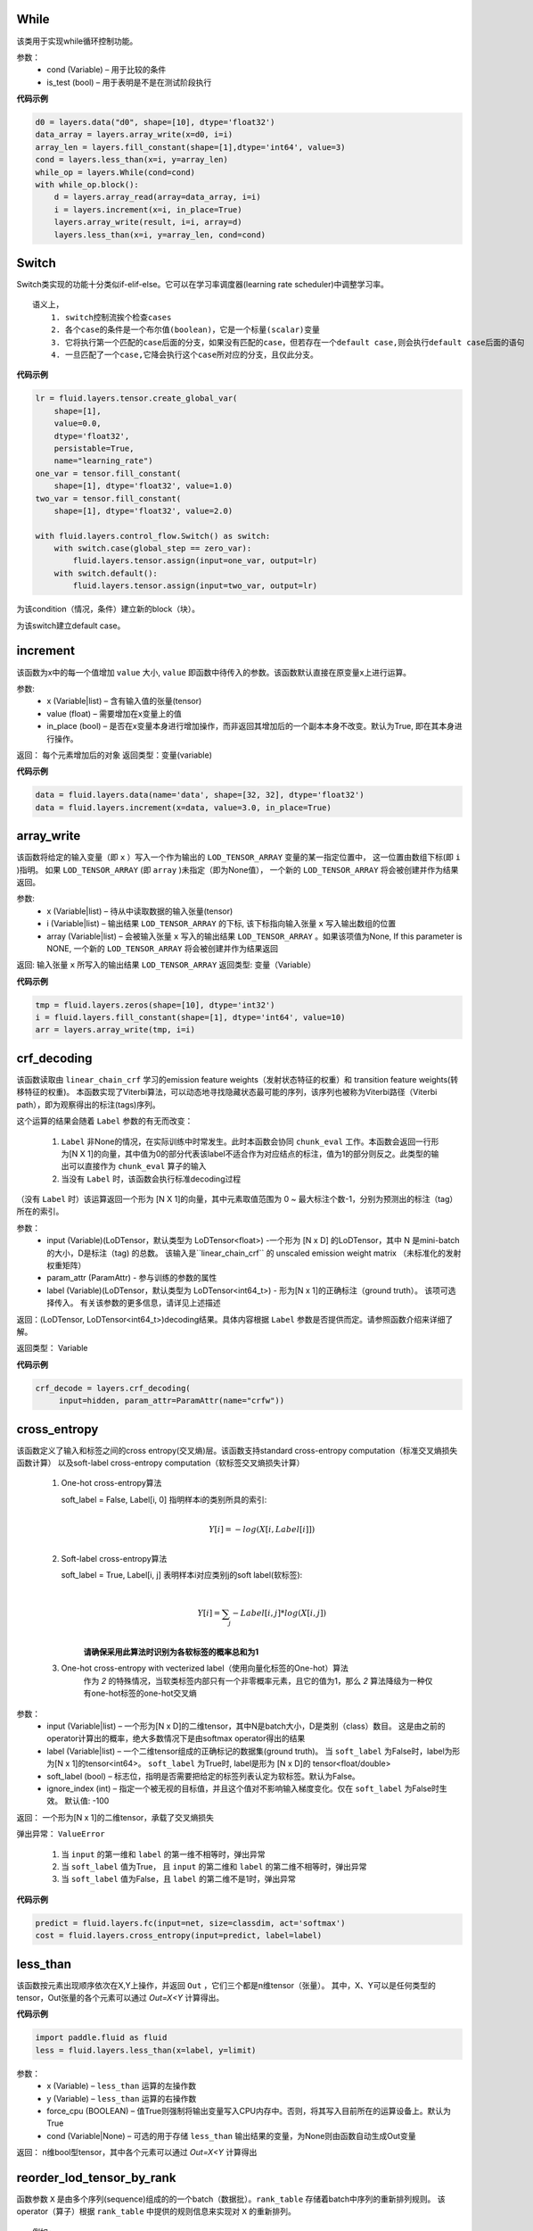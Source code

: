 
.. _cn_api_fluid_layers_While:

While
>>>>>>>>>>>>

.. py:class:: class paddle.fluid.layers.  While (cond, is_test=False, name=None)


该类用于实现while循环控制功能。


参数：  
		- cond (Variable) – 用于比较的条件
		- is_test (bool) – 用于表明是不是在测试阶段执行

 
**代码示例**

..  code-block:: python

  d0 = layers.data("d0", shape=[10], dtype='float32')
  data_array = layers.array_write(x=d0, i=i)
  array_len = layers.fill_constant(shape=[1],dtype='int64', value=3)
  cond = layers.less_than(x=i, y=array_len)
  while_op = layers.While(cond=cond)
  with while_op.block():
      d = layers.array_read(array=data_array, i=i)
      i = layers.increment(x=i, in_place=True)
      layers.array_write(result, i=i, array=d)
      layers.less_than(x=i, y=array_len, cond=cond)

.. _cn_api_fluid_layers_Switch:

Switch
>>>>>>>>>>>>>>>>>>>>

.. py:class:: class paddle.fluid.layers.  Switch (name=None)

Switch类实现的功能十分类似if-elif-else。它可以在学习率调度器(learning rate scheduler)中调整学习率。
:: 
  语义上，
      1. switch控制流挨个检查cases
      2. 各个case的条件是一个布尔值(boolean)，它是一个标量(scalar)变量
      3. 它将执行第一个匹配的case后面的分支，如果没有匹配的case，但若存在一个default case,则会执行default case后面的语句
      4. 一旦匹配了一个case,它降会执行这个case所对应的分支，且仅此分支。

**代码示例**

..  code-block:: python
    
    lr = fluid.layers.tensor.create_global_var(
        shape=[1],
        value=0.0,
        dtype='float32',
        persistable=True,
        name="learning_rate")
    one_var = tensor.fill_constant(
        shape=[1], dtype='float32', value=1.0)
    two_var = tensor.fill_constant(
        shape=[1], dtype='float32', value=2.0)

    with fluid.layers.control_flow.Switch() as switch:
        with switch.case(global_step == zero_var):
            fluid.layers.tensor.assign(input=one_var, output=lr)
        with switch.default():
            fluid.layers.tensor.assign(input=two_var, output=lr)
 
.. py:method:: case(condition)

为该condition（情况，条件）建立新的block（块）。
  
  
.. py:method:: default()

为该switch建立default case。




.. _cn_api_fluid_layers_increment:
  
increment
>>>>>>>>>>>>>>>>>>>>>>>>>>>>>>>>
  
.. py:class:: paddle.fluid.layers.  increment(x, value=1.0, in_place=True)

   
该函数为x中的每一个值增加 ``value`` 大小, ``value`` 即函数中待传入的参数。该函数默认直接在原变量x上进行运算。
  
参数:
    - x (Variable|list) – 含有输入值的张量(tensor)
    - value (float) – 需要增加在x变量上的值
    - in_place (bool) – 是否在x变量本身进行增加操作，而非返回其增加后的一个副本本身不改变。默认为True, 即在其本身进行操作。

返回： 每个元素增加后的对象
返回类型：变量(variable)

**代码示例**

..  code-block:: python
  
    data = fluid.layers.data(name='data', shape=[32, 32], dtype='float32')
    data = fluid.layers.increment(x=data, value=3.0, in_place=True)
 
 
 
.. _cn_api_fluid_layers_array_write:    
    
array_write
>>>>>>>>>>>>>>>>>>>>>>

.. py:class:: paddle.fluid.layers.   array_write(x, i, array=None)


该函数将给定的输入变量（即 ``x`` ）写入一个作为输出的 ``LOD_TENSOR_ARRAY`` 变量的某一指定位置中，
这一位置由数组下标(即 ``i`` )指明。 如果 ``LOD_TENSOR_ARRAY`` (即 ``array`` )未指定（即为None值）， 一个新的 ``LOD_TENSOR_ARRAY`` 将会被创建并作为结果返回。

参数:
    - x (Variable|list) – 待从中读取数据的输入张量(tensor)
    - i (Variable|list) – 输出结果 ``LOD_TENSOR_ARRAY`` 的下标, 该下标指向输入张量 ``x`` 写入输出数组的位置
    - array (Variable|list) – 会被输入张量 ``x`` 写入的输出结果 ``LOD_TENSOR_ARRAY`` 。如果该项值为None, If this parameter is NONE, 一个新的 ``LOD_TENSOR_ARRAY`` 将会被创建并作为结果返回
 
返回:	输入张量 ``x`` 所写入的输出结果 ``LOD_TENSOR_ARRAY``  
返回类型:	变量（Variable）

**代码示例**

..  code-block:: python

  tmp = fluid.layers.zeros(shape=[10], dtype='int32')
  i = fluid.layers.fill_constant(shape=[1], dtype='int64', value=10)
  arr = layers.array_write(tmp, i=i)



.. _cn_api_fluid_layers_crf_decoding:

crf_decoding
>>>>>>>>>>>>>>>>>>>>

.. py:class::  paddle.fluid.layers.crf_decoding(input, param_attr, label=None)

该函数读取由 ``linear_chain_crf`` 学习的emission feature weights（发射状态特征的权重）和 transition feature weights(转移特征的权重)。
本函数实现了Viterbi算法，可以动态地寻找隐藏状态最可能的序列，该序列也被称为Viterbi路径（Viterbi path），即为观察得出的标注(tags)序列。

这个运算的结果会随着 ``Label`` 参数的有无而改变：
      
      1. ``Label`` 非None的情况，在实际训练中时常发生。此时本函数会协同 ``chunk_eval`` 工作。本函数会返回一行形为[N X 1]的向量，其中值为0的部分代表该label不适合作为对应结点的标注，值为1的部分则反之。此类型的输出可以直接作为 ``chunk_eval`` 算子的输入
      
      2. 当没有 ``Label`` 时，该函数会执行标准decoding过程

（没有 ``Label`` 时）该运算返回一个形为 [N X 1]的向量，其中元素取值范围为 0 ~ 最大标注个数-1，分别为预测出的标注（tag）所在的索引。
	
参数：	
    - input (Variable)(LoDTensor，默认类型为 LoDTensor<float>) -一个形为 [N x D] 的LoDTensor，其中 N 是mini-batch的大小，D是标注（tag) 的总数。 该输入是``linear_chain_crf`` 的 unscaled emission weight matrix （未标准化的发射权重矩阵）
    - param_attr (ParamAttr) - 参与训练的参数的属性
    - label (Variable)(LoDTensor，默认类型为 LoDTensor<int64_t>) - 形为[N x 1]的正确标注（ground truth）。 该项可选择传入。 有关该参数的更多信息，请详见上述描述

返回：(LoDTensor, LoDTensor<int64_t>)decoding结果。具体内容根据 ``Label`` 参数是否提供而定。请参照函数介绍来详细了解。

返回类型： Variable


**代码示例**

..  code-block:: python

      crf_decode = layers.crf_decoding(
           input=hidden, param_attr=ParamAttr(name="crfw"))




.. _cn_api_fluid_layers_cross_entropy:

cross_entropy
>>>>>>>>>>>>>>>>>>>>>>>>

.. py:class:: paddle.fluid.layers.cross_entropy(input, label, soft_label=False, ignore_index=-100)

该函数定义了输入和标签之间的cross entropy(交叉熵)层。该函数支持standard cross-entropy computation（标准交叉熵损失函数计算）
以及soft-label cross-entropy computation（软标签交叉熵损失计算）

  1. One-hot cross-entropy算法
     
     soft_label = False, Label[i, 0] 指明样本i的类别所具的索引:        
                            .. math::
                                     \\Y[i]=-log(X[i,Label[i]])\\
  
  2. Soft-label cross-entropy算法
     
     soft_label = True, Label[i, j] 表明样本i对应类别j的soft label(软标签):        
                            .. math::
                                     \\Y[i]= \sum_{j}-Label[i,j]*log(X[i,j])\\
                                     
      **请确保采用此算法时识别为各软标签的概率总和为1**
  
  3. One-hot cross-entropy with vecterized label（使用向量化标签的One-hot）算法
        作为 *2* 的特殊情况，当软类标签内部只有一个非零概率元素，且它的值为1，那么 *2* 算法降级为一种仅有one-hot标签的one-hot交叉熵
  
  



参数：  
    - input (Variable|list) – 一个形为[N x D]的二维tensor，其中N是batch大小，D是类别（class）数目。 这是由之前的operator计算出的概率，绝大多数情况下是由softmax operator得出的结果
    - label (Variable|list) – 一个二维tensor组成的正确标记的数据集(ground truth)。 当 ``soft_label`` 为False时，label为形为[N x 1]的tensor<int64>。 ``soft_label`` 为True时, label是形为 [N x D]的 tensor<float/double>
    - soft_label (bool) – 标志位，指明是否需要把给定的标签列表认定为软标签。默认为False。
    - ignore_index (int) – 指定一个被无视的目标值，并且这个值对不影响输入梯度变化。仅在 ``soft_label`` 为False时生效。 默认值: -100

返回： 一个形为[N x 1]的二维tensor，承载了交叉熵损失

弹出异常： ``ValueError`` 

                        1. 当 ``input`` 的第一维和 ``label`` 的第一维不相等时，弹出异常
                        2. 当 ``soft_label`` 值为True， 且 ``input`` 的第二维和 ``label`` 的第二维不相等时，弹出异常
                        3. 当 ``soft_label`` 值为False，且 ``label`` 的第二维不是1时，弹出异常
                        


**代码示例**

..  code-block:: python

        predict = fluid.layers.fc(input=net, size=classdim, act='softmax')
        cost = fluid.layers.cross_entropy(input=predict, label=label)





.. _cn_api_fluid_layers_less_than:

less_than
>>>>>>>>>>>>>>>>>>>>>>>

.. py:class:: paddle.fluid.layers.less_than(x, y, force_cpu=None, cond=None, **ignored)


该函数按元素出现顺序依次在X,Y上操作，并返回 ``Out`` ，它们三个都是n维tensor（张量）。
其中，X、Y可以是任何类型的tensor，Out张量的各个元素可以通过 *Out=X<Y* 计算得出。

**代码示例**

..  code-block:: python

    import paddle.fluid as fluid
    less = fluid.layers.less_than(x=label, y=limit)

参数：  
    - x (Variable) – ``less_than`` 运算的左操作数
    - y (Variable) – ``less_than`` 运算的右操作数
    - force_cpu (BOOLEAN) – 值True则强制将输出变量写入CPU内存中。否则，将其写入目前所在的运算设备上。默认为True
    - cond (Variable|None) – 可选的用于存储 ``less_than`` 输出结果的变量，为None则由函数自动生成Out变量


返回：	n维bool型tensor，其中各个元素可以通过 *Out=X<Y* 计算得出





.. _cn_api_fluid_layers_reorder_lod_tensor_by_rank:

reorder_lod_tensor_by_rank
>>>>>>>>>>>>>>>>>>>>>>>>>>>>>>>>>>>>>>

.. py:class:: paddle.fluid.layers.reorder_lod_tensor_by_rank(x, rank_table)


函数参数 ``X`` 是由多个序列(sequence)组成的的一个batch（数据批）。``rank_table`` 存储着batch中序列的重新排列规则。
该operator（算子）根据 ``rank_table`` 中提供的规则信息来实现对 ``X`` 的重新排列。


::
	
  例如:
 
  假设在 RankTable 中存储的序列索引为 [3,0,2,1]， X 将会被这样被重新排列：
  
  X 中的第四个序列（即索引为3的序列，后面以此类推）会变成排列后的batch中的第一个，紧接着就是原来batch中的第一个元素，
  第三个元素，和第二个元素。
  简言之，若有原batch：X = [Seq0, Seq1, Seq2, Seq3] 且 RankTable 中的索引为 [3,0,2,1]，
  那么输出即为 Out = [Seq3, Seq0, Seq2, Seq1] ，它携带着新的LoD信息。
	
  如果 X 的LoD信息是空的，这表明 X 不是序列型数据。这和由多个定长为1的序列组成的batch是相同的情况。
  此时，该函数将对 X 中的切片（slice） 按 rank_table 里的规则加以排列。
  
  例如，现有 X = [Slice0, Slice1, Slice2, Slice3] ，并且它LoD信息为空。 
  在 RankTable 索引为[3, 0, 2, 1]。则 Out = [Slice3, Slice0, Slice2, Slice1] ，并且不在其中追加LoD信息。

注意，该operator对 ``X`` 进行的排序所依据的 ``LoDRankTable`` 不一定是在 ``X`` 的基础上得出来的。它可以由
其他不同的序列batch得出，并由该operator依据这个 ``LoDRankTable`` 来对  ``X`` 排序。

参数：   
    - x(LoDTensor)-待根据提供的 ``RankTable`` 进行排序的LoD tensor
    - rank_table(LoDRankTable)- ``X`` 重新排序的依据规则表


返回：	重新排列后的LoDTensor

返回类型:	LoDTensor






.. _cn_api_fluid_layers_fc:

fc
>>>>>>>>>>>>

.. py:class::  paddle.fluid.layers.fc(input, size, num_flatten_dims=1, param_attr=None, bias_attr=None, act=None, is_test=False, name=None)


**全连接层**

该函数在神经网络中建立一个全连接层。 它可以同时将多个tensor作为自己的输入，并为每个输入的tensor创立一个变量，称为“权”（weights），等价于一个从每个输入单元到每个输出单元的全连接权矩阵。FC层用每个tensor和它对应的权相乘得到输出tensor。如果有多个输入tensor，那么多个乘法运算将会加在一起得出最终结果。如果 ``bias_attr`` 非空，则会新创建一个偏向变量（bias variable），并把它加入到输出结果的运算中。最后，如果 ``act`` 非空，它也会加入最终输出的计算中。

这个过程可以通过如下公式表现：

.. math::

        \\Out=Act(\sum^{N-1}_{i=0}X_iW_i+b) \\


上述等式中：
  - :math: N ：输入tensor的数目
  - :math: Xi: 输入的tensor
  - :math: W：该层创立的权
  - :math: b：该层创立的bias参数
  - :math: Act: activation function(激励函数)
  - :math: Out: 输出tensor


参数:
  - input (Variable|list of Variable) – 该层的输入tensor(s)（张量），其维度至少是2
  - size (int) – 该层输出单元的数目
  - num_flatten_dims (int, default 1) – fc层可以接受一个维度大于2的tensor。此时， 它首先会被扁平化(flattened)为一个二维矩阵。 参数``num_flatten_dims`` 决定了输入tensor的flattened方式: 前 ``num_flatten_dims`` (包含边界，从1开始数) 个维度会被扁平化为最终矩阵的第一维 (维度即为矩阵的高), 剩下的 rank(X) - num_flatten_dims 维被扁平化为最终矩阵的第二维 (即矩阵的宽)。 例如， 假设X是一个五维tensor，其形可描述为[2, 3, 4, 5, 6], 且num_flatten_dims = 3。那么扁平化的矩阵形状将会如此： [2 x 3 x 4, 5 x 6] = [24, 30]
  - param_attr (ParamAttr|list of ParamAttr, default None) – 该层可学习的参数/权的参数属性
  - bias_attr (ParamAttr|list of ParamAttr, default None) – 该层bias变量的参数属性。如果值为False， 则bias变量不参与输出单元运算。 如果值为None，bias变量被初始化为0。默认为 None。
  - act (str, default None) – 应用于输出的Activation（激励函数）
  - is_test (bool) – 表明当前执行是否处于测试阶段的标志
  - name (str, default None) – 该层的命名


返回：转换结果

返回类型: Variable

弹出异常：``ValueError`` - 如果输入tensor的维度小于2

**代码示例**

..  code-block:: python

        data = fluid.layers.data(name="data", shape=[32, 32], dtype="float32")
        fc = fluid.layers.fc(input=data, size=1000, act="tanh")






.. _cn_api_fluid_layers_dynamic_gru:

dynamic_gru
>>>>>>>>>>>>>>>>>>>

.. py:class::  paddle.fluid.layers.dynamic_gru(input, size, param_attr=None, bias_attr=None, is_reverse=False, gate_activation='sigmoid', candidate_activation='tanh', h_0=None)



**实现了Gated Recurrent Unit层。**

详细理论介绍，请参照 `Empirical Evaluation of Gated Recurrent Neural Networks on Sequence Modeling`_。

.. _Empirical Evaluation of Gated Recurrent Neural Networks on Sequence Modeling: https://arxiv.org/abs/1412.3555


公式如下：

.. math::
  
  \\u_{t}=act_g(W_{ux}x_{t}+W_{uh}h_{t-1}+b_{u})\\
  \\r_{t}=act_g(W_{rx}x_{t}+W_{rh}h_{t-1}+b_{r})\\
  \\\widetilde{h_{t}}=act_{c}(W_{cx}x_{t}+W_{ch}(r_{t}\odot h_{t-1})+b_c)\\
  \\h_t=(1-u_t)\odot h_{t-1}+u_t\odot \widetilde{h_t}\\


其中，⊙为按元素将向量相乘。 :math: act_g 是更新门（update gate）和重置门（reset gate）的激励函数(activation)， 常为 :math: sigmoid 函数。:math: act_c是candidate hidden state(候选隐藏状态)的激励函数，常为 :math: tanh 。

注意 :math: W_{ux}x_{t},W_{rx}x_{t},W_{cx}x_{t} 这些在 input  :math: x_t 上的操作不包括在该运算中。用户可以选择性地在GRU层之前使用FC层来进行这一操作。



参数:
  - input (Variable) – dynamic_gru层的输入, 支持variable time length input sequence（可变时长输入序列）。 本变量底层的tensor是一个(T×3D)矩阵， 其中T是该mini-batch中总时间步数， D是隐藏状态的规模（hidden size）。
  - size (int) – GRU cell的维度
  - param_attr (ParamAttr|None)  –  可学习的隐藏层权重矩阵的参数属性。 
    注意：
                                    - 该矩阵为一个（T X 3D）矩阵。其中D为隐藏状态的规模（hidden size）
                                    - 该矩阵的所有元素由两部分组成。一是update gate和reset gate的权重，形为（D X 2D)，二是候选隐藏状态（candidate hidden state）的权重，形为 (D X D)
    如果该函数参数被设为None或者 ``ParamAttr`` 类的属性之一，则会生成一个 ``ParamAttr`` 类的对象作为param_attr。如果param_attr未被初始化（即其构造函数未被设置），Xavier会负责初始化它。 默认值为None。
  - bias_attr (ParamAttr|bool|None) - GRU层bias的参数属性。该（1 X 3D）形的bias变量将会连结（concatenate）在update gate（更新门）、reset gate（重置门）、candidate calculations（候选隐藏状态计算）后。如果值为False，将没有bias会应用到上述三个过程中。如果该函数参数被设为None或者 ``ParamAttr`` 类的属性之一， ``dynamic_gru`` 会生成一个 ``ParamAttr`` 类的对象作为param_attr。如果bias_attr未被初始化（即其构造函数未被设置），则它会被初始化为0。默认值为None。
  - is_reverse (bool) –是否计算反GRU(reversed GRU)，默认为False
  - gate_activation (str) – update gate 和 reset gate的激励函数（activation）。 可选择[“sigmoid”, “tanh”, “relu”, “identity”]其一, 默认为 “sigmoid”
  - candidate_activation (str) – candidate hidden state（候选隐藏状态）计算所需的激励函数（activation）。 可从[“sigmoid”, “tanh”, “relu”, “identity”]中选择, 默认为 “tanh”
  - h_0 (Variable) – 该函数参数为初始隐藏状态。若未赋值，则默认为0。它是一个 (N x D) tensor, 其中 N 为输入mini-batch的总时间步数， D 为 隐藏状态规模(hidden size)
  
  
返回：	GRU的隐藏状态(hidden state)。形为（T X D），序列长度和输入相同。

返回类型:	变量（variable）


**代码示例**

..  code-block:: python

    dict_dim, emb_dim = 128, 64
    data = fluid.layers.data(name='sequence', shape=[1],
                             dtype='int32', lod_level=1)
    emb = fluid.layers.embedding(input=data, size=[dict_dim, emb_dim])
    hidden_dim = 512
    x = fluid.layers.fc(input=emb, size=hidden_dim * 3)
    hidden = fluid.layers.dynamic_gru(input=x, dim=hidden_dim)








.. _cn_api_fluid_layers_dynamic_lstm:

dynamic_lstm
>>>>>>>>>>>>>>>>>

.. py:class::  paddle.fluid.layers.dynamic_lstm(input, size, h_0=None, c_0=None, param_attr=None, bias_attr=None, use_peepholes=True, is_reverse=False, gate_activation='sigmoid', cell_activation='tanh', candidate_activation='tanh', dtype='float32', name=None)

LSTM，即Long-Short Term Memory(长短期记忆)运算。

默认实现方式为diagonal/peephole连接(https://arxiv.org/pdf/1402.1128.pdf)，公式如下：

.. math::
      \\i_t=\sigma (W_{ix}x_{t}+W_{ih}h_{t-1}+W_{ic}c_{t-1}+b_i)\\
      \\f_t=\sigma (W_{fx}x_{t}+W_{fh}h_{t-1}+W_{fc}c_{t-1}+b_f)\\
      \\\widetilde{c_t}=act_g(W_{ct}x_{t}+W_{ch}h_{t-1}+b_{c})\\
      \\o_t=\sigma (W_{ox}x_{t}+W_{oh}h_{t-1}+W_{oc}c_{t}+b_o)\\
      \\c_t=f_t\odot c_{t-1}+i_t\odot \widetilde{c_t}\\
      \\h_t=o_t\odot act_h(c_t)\\

W 代表了权重矩阵(weight matrix)，例如 :math: W_{xi} 是从输入门（input gate）到输入的权重矩阵, :math: W_{ic} ，:math: W_{fc} ， :math: W_{oc} 是对角权重矩阵(diagonal weight matrix)，用于peephole连接。在此实现方式中，我们使用向量来代表这些对角权重矩阵。其中：
      - b表示bias向量（ :math: b_i是输入门的bias向量）
      - σ是非线性激励函数（non-linear activations），比如逻辑sigmoid函数
      -  :math: i ，:math: f ，:math: o 和 :math: c 分别为输入门(input gate)，遗忘门(forget gate)，输出门（output gate）,以及神经元激励向量（cell activation vector）这些向量和神经元输出激励向量（cell output activation vector）:math: h 有相同的大小。
      - ⊙ 意为按元素将两向量相乘
      -  :math: act_g, :math: act_h 分别为神经元(cell)输入、输出的激励函数(activation)。常常使用tanh函数。
      -  :math: \widetilde{c_t} 也被称为候选隐藏状态(candidate hidden state)。可根据当前输入和之前的隐藏状态计算而得

将 ``use_peepholes`` 设为False来禁用 peephole 连接方法。 公式等详细信息请参考 http://www.bioinf.jku.at/publications/older/2604.pdf 。

注意，:math: W_{xi}x_t, W_{xf}x_t, W_{xc}x_t,W_{xo}x_t 这些在输入 :math: x_t上的操作不包括在此运算中。用户可以在LSTM operator之前选择使用全连接运算。




参数:
  - input (Variable) (LoDTensor) - LodTensor类型，支持variable time length input sequence（时长可变的输入序列）。 该LoDTensor中底层的tensor是一个形为(T X 4D)的矩阵，其中T为此mini-batch上的总共时间步数。D为隐藏层的大小、规模(hidden size)
  - size (int) – 4 * 隐藏层大小
  - h_0 (Variable) – 最初的隐藏状态（hidden state），可选项。默认值为0。它是一个(N x D)张量，其中N是batch大小，D是隐藏层大小。
  - c_0 (Variable) – 最初的神经元状态（cell state）， 可选项。 默认值0。它是一个(N x D)张量, 其中N是batch大小。h_0和c_0仅可以同时为None，不能只其中一个为None。
  - param_attr (ParamAttr|None) – 可学习的隐藏层权重的参数属性。
    注意：
                      - Weights = :math: \{W_{ch}, W_{ih},  W_{fh},  W_{oh} \}
                      - 形为(D x 4D), 其中D是hidden size（隐藏层规模）

    如果它被设为None或者 ``ParamAttr`` 属性之一, dynamic_lstm会创建 ``ParamAttr`` 对象作为param_attr。如果没有对param_attr初始化（即构造函数没有被设置）， Xavier会负责初始化参数。默认为None。
  - bias_attr (ParamAttr|None) – 可学习的bias权重的属性, 包含两部分，input-hidden bias weights（输入隐藏层的bias权重）和 peephole connections weights（peephole连接权重）。如果 ``use_peepholes`` 值为 ``True`` ， 则意为使用peephole连接的权重。
    另外：
      - use_peepholes = False - Biases = :math: \{ b_c,b_i,b_f,b_o \} - 形为(1 x 4D)。
      - use_peepholes = True - Biases = :math: \{ b_c,b_i,b_f,b_o,W_{ic},W_{fc},W_{oc} \} - 形为 (1 x 7D)。

    如果它被设为None或 ``ParamAttr`` 的属性之一， ``dynamic_lstm`` 会创建一个 ``ParamAttr``对象作为bias_attr。 如果没有对bias_attr初始化（即构造函数没有被设置），bias会被初始化为0。默认值为None。
  - use_peepholes (bool) – (bool， 默认: True) 是否使用diagonal/peephole连接方式
  - is_reverse (bool) – (bool, 默认: False) 是否计算反LSTM(reversed LSTM)
  - gate_activation (str) – (string, 默认: sigmoid)应用于input gate（输入门），forget gate（遗忘门）和 output gate（输出门）的激励函数（activation），默认为sigmoid
  - cell_activation (str) – (string, 默认: tanh)用于神经元输出的激励函数(activation), 默认为tanh
  - candidate_activation (str) – (string, 默认: tanh)candidate hidden state（候选隐藏状态）的激励函数(activation), 默认为tanh 
  - dtype (str) – 即 Data type（数据类型）。 可以选择 [“float32”, “float64”]，默认为“float32”
  - name (str|None) – 该层的命名，可选项。如果值为None, 将会自动对该层命名

返回：隐藏状态（hidden state），LSTM的神经元状态。两者都是（T x D）形，且LoD保持与输入一致

返回类型: 元组（tuple）


**代码示例**

..  code-block:: python

  hidden_dim = 512
  forward_proj = fluid.layers.fc(input=input_seq, size=hidden_dim * 4,
                                 bias_attr=False)
  forward, _ = fluid.layers.dynamic_lstm(
      input=forward_proj, size=hidden_dim * 4, use_peepholes=False)





.. _cn_api_fluid_layers_gru_unit:

gru_unit
>>>>>>>>>>>>

.. py:class::  paddle.fluid.layers.gru_unit(input, hidden, size, param_attr=None, bias_attr=None, activation='tanh', gate_activation='sigmoid')

GRU单元层。GRU执行步骤基于如下等式：

.. math::
    \\u_t=actGate(xu_t+W_{u}h_{t-1}+b_u)\\
    \\r_t=actGate(xr_t+W_{r}h_{t-1}+b_r)\\
    \\m_t=actNode(xm_t+W_{c}dot(r_t,h_{t-1})+b_m)\\
    \\h_t=dot((1-u_t),m_t)+dot(u_t,h_{t-1})\\
    
 
 
GRU单元的输入包括 :math: z_t ， :math: h_{t-1} 。在上述等式中， :math: z_t 会被分割成三部分： :math：-xu_t 、:math: xr_t 和 :math: xm_t 。
这意味着要为一批输入实现一个全连接层，我们需要采用一个全连接层，才能得到 :math: z_t=W_{fc}x_t 。
:math: u_t 和 :math: r_t 分别代表了GRU神经元的update gates（更新门）和reset gates(重置门)。
和LSTM不同，GRU少了一个门（它没有LSTM的forget gate）。但是它有一个叫做中间候选隐藏状态（intermediate candidate hidden output）的输出，
记为 :math: m_t 。 该层有三个输出： :math: h_t, dot(r_t,h_{t-1}) 以及 :math: u_t，r_t，m_t 的连结(concatenation)。
 
 


参数:
  - input (Variable) – 经FC层变换后的当前步骤的输入值
  - hidden (Variable) –  从上一步而来的gru unit 隐藏状态值(hidden value)
  - size (integer) – 输入数据的维度
  - param_attr (ParamAttr|None) – 可学习的隐藏层权重矩阵的参数属性。
    注意：
      - 该权重矩阵形为 :math: (T×3D)，D是隐藏状态的规模（hidden size）
      - 该权重矩阵的所有元素由两部分组成， 一是update gate和reset gate的权重，形为 :math: (D×2D) ；二是候选隐藏状态（candidate hidden state）的权重矩阵，形为 :math: (D×D)
    如果该函数参数值为None或者 ``ParamAttr`` 类中的属性之一，gru_unit则会创建一个 ``ParamAttr`` 类的对象作为 param_attr。如果param_attr没有被初始化，那么会由Xavier来初始化它。默认值为None
  - bias_attr (ParamAttr|bool|None) - GRU的bias变量的参数属性。本bias会连结（concatenate）在update gates（更新门），reset gates(重置门)以及candidate calculations（候选隐藏状态计算）中的bias。如果值为False，那么上述三者将没有bias参与运算。若值为None或者 ``ParamAttr`` 类中的属性之一，gru_unit则会创建一个 ``ParamAttr`` 类的对象作为 bias_attr。如果bias_attr没有被初始化，那它会被默认初始化为0。默认值为None。
  - activation (string) –  神经元 “actNode” 的激励函数（activation）类型。默认类型为‘tanh’
  - gate_activation (string) – 门 “actGate” 的激励函数（activation）类型。 默认类型为 ‘sigmoid’
  

返回：	 hidden value（隐藏状态的值），reset-hidden value(重置隐藏状态值)，gate values(门值)

返回类型:	 元组（tuple）


**代码示例**

..  code-block:: python

    # 假设我们现在有x_t_data和size=10的之前的隐藏层
    x_t = fluid.layers.fc(input=x_t_data, size=30)
    hidden_val, r_h_val, gate_val = fluid.layers.gru_unit(input=x_t,
                                          hidden = prev_hidden)





